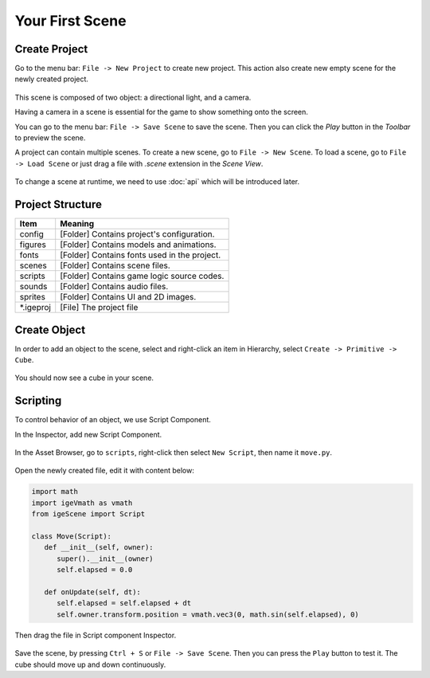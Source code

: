 Your First Scene
================

Create Project
--------------

Go to the menu bar: ``File -> New Project`` to create new project. This action also create new empty scene for the newly created project.

.. figure:: images/create_project.png
   :alt: Create Project

This scene is composed of two object: a directional light, and a camera.

Having a camera in a scene is essential for the game to show something onto the screen.

You can go to the menu bar: ``File -> Save Scene`` to save the scene. Then you can click the `Play` button in the `Toolbar` to preview the scene.

A project can contain multiple scenes. To create a new scene, go to ``File -> New Scene``. To load a scene, go to ``File -> Load Scene`` or just drag a file with `.scene` extension in the `Scene View`.

.. figure:: images/new_cube.png
   :alt: Create Cube

To change a scene at runtime, we need to use :doc:`api` which will be introduced later.

Project Structure
------------------

.. table::
   :widths: auto

   =============  =================================
    Item           Meaning
   =============  =================================
   config          [Folder] Contains project's configuration.
   figures         [Folder] Contains models and animations.
   fonts           [Folder] Contains fonts used in the project.
   scenes          [Folder] Contains scene files.
   scripts         [Folder] Contains game logic source codes.
   sounds          [Folder] Contains audio files.
   sprites         [Folder] Contains UI and 2D images.
   \*.igeproj      [File] The project file
   =============  =================================

Create Object
-------------

In order to add an object to the scene, select and right-click an item in Hierarchy, select ``Create -> Primitive -> Cube``.

.. figure:: images/new_cube.png
   :alt: Create Cube

You should now see a cube in your scene.

.. figure:: images/new_cube_scene.png
   :alt: Scene With New Cube

Scripting
---------

To control behavior of an object, we use Script Component.

In the Inspector, add new Script Component.

.. figure:: images/new_script.png
   :alt: Create Script Component

In the Asset Browser, go to ``scripts``, right-click then select ``New Script``, then name it ``move.py``.

.. figure:: images/new_python.png
   :alt: Create Script Component

Open the newly created file, edit it with content below:

.. code:: python

   import math
   import igeVmath as vmath   
   from igeScene import Script

   class Move(Script):
      def __init__(self, owner):
         super().__init__(owner)
         self.elapsed = 0.0

      def onUpdate(self, dt):
         self.elapsed = self.elapsed + dt
         self.owner.transform.position = vmath.vec3(0, math.sin(self.elapsed), 0)

Then drag the file in Script component Inspector.

.. figure:: images/drag_python.png
   :alt: Create Script Component

Save the scene, by pressing ``Ctrl + S`` or ``File -> Save Scene``. Then you can press the ``Play`` button to test it. The cube should move up and down continuously.